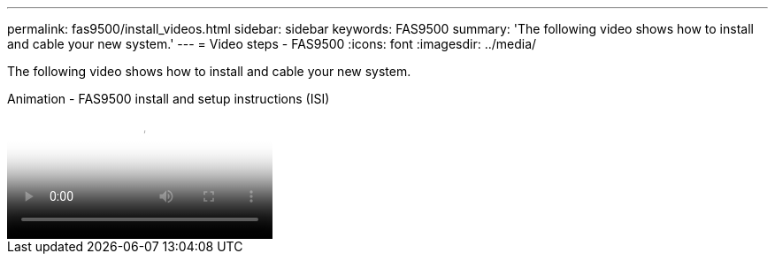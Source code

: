 ---
permalink: fas9500/install_videos.html
sidebar: sidebar
keywords: FAS9500
summary: 'The following video shows how to install and cable your new system.'
---
= Video steps - FAS9500
:icons: font
:imagesdir: ../media/

[.lead]
The following video shows how to install and cable your new system.

video::ab450621-9e1c-44a7-befa-ae7c01708d9e[panopto, title="Animation - FAS9500 install and setup instructions (ISI)"]
